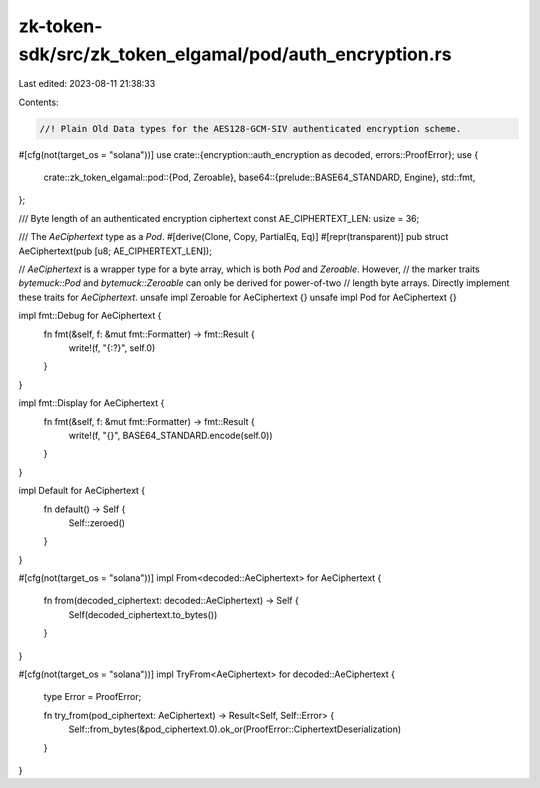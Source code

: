 zk-token-sdk/src/zk_token_elgamal/pod/auth_encryption.rs
========================================================

Last edited: 2023-08-11 21:38:33

Contents:

.. code-block:: rs

    //! Plain Old Data types for the AES128-GCM-SIV authenticated encryption scheme.

#[cfg(not(target_os = "solana"))]
use crate::{encryption::auth_encryption as decoded, errors::ProofError};
use {
    crate::zk_token_elgamal::pod::{Pod, Zeroable},
    base64::{prelude::BASE64_STANDARD, Engine},
    std::fmt,
};

/// Byte length of an authenticated encryption ciphertext
const AE_CIPHERTEXT_LEN: usize = 36;

/// The `AeCiphertext` type as a `Pod`.
#[derive(Clone, Copy, PartialEq, Eq)]
#[repr(transparent)]
pub struct AeCiphertext(pub [u8; AE_CIPHERTEXT_LEN]);

// `AeCiphertext` is a wrapper type for a byte array, which is both `Pod` and `Zeroable`. However,
// the marker traits `bytemuck::Pod` and `bytemuck::Zeroable` can only be derived for power-of-two
// length byte arrays. Directly implement these traits for `AeCiphertext`.
unsafe impl Zeroable for AeCiphertext {}
unsafe impl Pod for AeCiphertext {}

impl fmt::Debug for AeCiphertext {
    fn fmt(&self, f: &mut fmt::Formatter) -> fmt::Result {
        write!(f, "{:?}", self.0)
    }
}

impl fmt::Display for AeCiphertext {
    fn fmt(&self, f: &mut fmt::Formatter) -> fmt::Result {
        write!(f, "{}", BASE64_STANDARD.encode(self.0))
    }
}

impl Default for AeCiphertext {
    fn default() -> Self {
        Self::zeroed()
    }
}

#[cfg(not(target_os = "solana"))]
impl From<decoded::AeCiphertext> for AeCiphertext {
    fn from(decoded_ciphertext: decoded::AeCiphertext) -> Self {
        Self(decoded_ciphertext.to_bytes())
    }
}

#[cfg(not(target_os = "solana"))]
impl TryFrom<AeCiphertext> for decoded::AeCiphertext {
    type Error = ProofError;

    fn try_from(pod_ciphertext: AeCiphertext) -> Result<Self, Self::Error> {
        Self::from_bytes(&pod_ciphertext.0).ok_or(ProofError::CiphertextDeserialization)
    }
}


